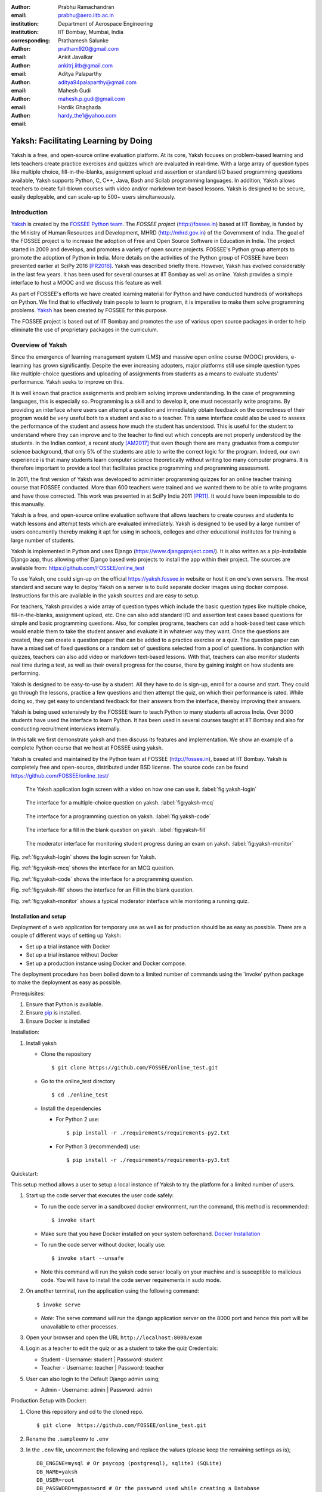 :author: Prabhu Ramachandran
:email: prabhu@aero.iitb.ac.in
:institution: Department of Aerospace Engineering
:institution: IIT Bombay, Mumbai, India
:corresponding:

:author: Prathamesh Salunke
:email: pratham920@gmail.com

:author: Ankit Javalkar
:email: ankitrj.iitb@gmail.com

:author: Aditya Palaparthy
:email: aditya94palaparthy@gmail.com

:author: Mahesh Gudi
:email: mahesh.p.gudi@gmail.com

:author: Hardik Ghaghada
:email: hardy_the1@yahoo.com


--------------------------------------
Yaksh: Facilitating Learning by Doing
--------------------------------------

.. class:: abstract

    Yaksh is a free, and open-source online evaluation platform. At its core,
    Yaksh focuses on problem-based learning and lets teachers create practice
    exercises and quizzes which are evaluated in real-time. With a large array
    of question types like multiple choice, fill-in-the-blanks, assignment
    upload and assertion or standard I/O based programming questions
    available, Yaksh supports Python, C, C++, Java, Bash and Scilab
    programming languages. In addition, Yaksh allows teachers to create
    full-blown courses with video and/or markdown text-based lessons. Yaksh is
    designed to be secure, easily deployable, and can scale-up to 500+ users
    simultaneously.


Introduction
-------------

Yaksh_ is created by the `FOSSEE Python team`_. The `FOSSEE project`
(http://fossee.in) based at IIT Bombay, is funded by the Ministry of Human
Resources and Development, MHRD (http://mhrd.gov.in) of the Government of
India. The goal of the FOSSEE project is to increase the adoption of Free and
Open Source Software in Education in India. The project started in 2009 and
develops, and promotes a variety of open source projects. FOSSEE's Python
group attempts to promote the adoption of Python in India. More details on the
activities of the Python group of FOSSEE have been presented earlier at SciPy
2016 [PR2016]_. Yaksh was described briefly there. However, Yaksh has evolved
considerably in the last few years. It has been used for several courses at
IIT Bombay as well as online. Yaksh provides a simple interface to host a MOOC
and we discuss this feature as well.

As part of FOSSEE's efforts we have created learning material for Python and
have conducted hundreds of workshops on Python. We find that to effectively
train people to learn to program, it is imperative to make them solve
programming problems.  Yaksh_ has been created by FOSSEE for this purpose.


.. _`FOSSEE Python team`: https://python.fossee.in
.. _`FOSSEE project`: https://fossee.in
.. _Yaksh: https://github.com/FOSSEE/online_test

The FOSSEE project is based out of IIT Bombay and promotes the use of various
open source packages in order to help eliminate the use of proprietary
packages in the curriculum.


Overview of Yaksh
---------------------

Since the emergence of learning management system (LMS) and massive open
online course (MOOC) providers, e-learning has grown significantly. Despite
the ever increasing adopters, major platforms still use simple question types
like multiple-choice questions and uploading of assignments from students as a
means to evaluate students' performance. Yaksh seeks to improve on this.

It is well known that practice assignments and problem solving improve
understanding. In the case of programming languages, this is especially so.
Programming is a skill and to develop it, one must necessarily write programs.
By providing an interface where users can attempt a question and immediately
obtain feedback on the correctness of their program would be very useful both
to a student and also to a teacher. This same interface could also be used to
assess the performance of the student and assess how much the student has
understood. This is useful for the student to understand where they can
improve and to the teacher to find out which concepts are not properly
understood by the students. In the Indian context, a recent study [AM2017]_
that even though there are many graduates from a computer science background,
that only 5% of the students are able to write the correct logic for the
program. Indeed, our own experience is that many students learn computer
science theoretically without writing too many computer programs. It is
therefore important to provide a tool that facilitates practice programming
and programming assessment.

In 2011, the first version of Yaksh was developed to administer programming
quizzes for an online teacher training course that FOSSEE conducted. More than
600 teachers were trained and we wanted them to be able to write programs and
have those corrected. This work was presented in at SciPy India 2011 [PR11]_.
It would have been impossible to do this manually.

Yaksh is a free, and open-source online evaluation software that allows
teachers to create courses and students to watch lessons and attempt tests
which are evaluated immediately. Yaksh is designed to be used by a large
number of users concurrently thereby making it apt for using in schools,
colleges and other educational institutes for training a large number of
students.

Yaksh is implemented in Python and uses Django
(https://www.djangoproject.com/). It is also written as a pip-installable
Django app, thus allowing other Django based web projects to install the app
within their project. The sources are available from:
https://github.com/FOSSEE/online_test

To use Yaksh, one could sign-up on the official https://yaksh.fossee.in
website or host it on one's own servers. The most standard and secure way to
deploy Yaksh on a server is to build separate docker images using docker
compose. Instructions for this are available in the yaksh sources and are easy
to setup.

For teachers, Yaksh provides a wide array of question types which include the
basic question types like multiple choice, fill-in-the-blanks, assignment
upload, etc. One can also add standard I/O and assertion test cases based
questions for simple and basic programming questions. Also, for complex
programs, teachers can add a hook-based test case which would enable them to
take the student answer and evaluate it in whatever way they want. Once the
questions are created, they can create a question paper that can be added to a
practice exercise or a quiz. The question paper can have a mixed set of fixed
questions or a random set of questions selected from a pool of questions. In
conjunction with quizzes, teachers can also add video or markdown text-based
lessons. With that, teachers can also monitor students real time during a
test, as well as their overall progress for the course, there by gaining
insight on how students are performing.

Yaksh is designed to be easy-to-use by a student. All they have to do is
sign-up, enroll for a course and start. They could go through the lessons,
practice a few questions and then attempt the quiz, on which their performance
is rated. While doing so, they get easy to understand feedback for their
answers from the interface, thereby improving their answers.

Yaksh is being used extensively by the FOSSEE team to teach Python to many
students all across India. Over 3000 students have used the interface to learn
Python. It has been used in several courses taught at IIT Bombay and also for
conducting recruitment interviews internally.

In this talk we first demonstrate yaksh and then discuss its features and
implementation. We show an example of a complete Python course that we host at
FOSSEE using yaksh.

Yaksh is created and maintained by the Python team at FOSSEE
(http://fossee.in), based at IIT Bombay. Yaksh is completely free and
open-source, distributed under BSD license. The source code can be found
https://github.com/FOSSEE/online_test/


.. figure:: yaksh_login.png
   :scale: 30%
   :height: 919
   :width: 1914
   :alt:  Login screen

   The Yaksh application login screen with a video on how one can use
   it. :label:`fig:yaksh-login`


.. figure:: yaksh_mcc_mcq.png
   :scale: 30%
   :height: 916
   :width: 1914
   :alt: MCQ interface

   The interface for a multiple-choice question on
   yaksh. :label:`fig:yaksh-mcq`


.. figure:: yaksh_coding.png
   :scale: 30%
   :height: 920
   :width: 1893
   :alt: Code interface

   The interface for a programming question on yaksh. :label:`fig:yaksh-code`


.. figure:: yaksh_fill_in_the_blanks.png
   :scale: 30%
   :height: 918
   :width: 1918
   :alt: Fill in the blanks interface

   The interface for a fill in the blank question on yaksh. :label:`fig:yaksh-fill`


.. figure:: yaksh_monitor.png
   :scale: 30%
   :height: 919
   :width: 1908
   :alt: Monitor interface

   The moderator interface for monitoring student progress during an exam on
   yaksh. :label:`fig:yaksh-monitor`

Fig. :ref:`fig:yaksh-login` shows the login screen for Yaksh.

Fig. :ref:`fig:yaksh-mcq` shows the interface for an MCQ question.

Fig. :ref:`fig:yaksh-code` shows the interface for a programming question.

Fig. :ref:`fig:yaksh-fill` shows the interface for an Fill in the blank question.

Fig. :ref:`fig:yaksh-monitor` shows a typical moderator interface while
monitoring a running quiz.


Installation and setup
~~~~~~~~~~~~~~~~~~~~~~

Deployment of a web application for temporary use as well as for production should be as easy as possible. There are a couple of different ways of setting up Yaksh:

- Set up a trial instance with Docker
- Set up a trial instance without Docker
- Set up a production instance using Docker and Docker compose.

The deployment procedure has been boiled down to a limited number of commands using the 'invoke' python package to make the deployment as easy as possible.

Prerequisites:

1. Ensure that Python is available.
2. Ensure `pip <https://pip.pypa.io/en/latest/installing.html>`__ is
   installed.
3. Ensure Docker is installed


Installation:

1. Install yaksh

   -  Clone the repository

      ::

          $ git clone https://github.com/FOSSEE/online_test.git

   -  Go to the online\_test directory

      ::

          $ cd ./online_test

   -  Install the dependencies

      -  For Python 2 use:

         ::

             $ pip install -r ./requirements/requirements-py2.txt

      -  For Python 3 (recommended) use:

         ::

             $ pip install -r ./requirements/requirements-py3.txt

Quickstart:

This setup method allows a user to setup a local instance of Yaksh to try the platform for a limited number of users.

1. Start up the code server that executes the user code safely:

   -  To run the code server in a sandboxed docker environment, run the
      command, this method is recommended:

      ::

          $ invoke start

   -  Make sure that you have Docker installed on your system
      beforehand. `Docker
      Installation <https://docs.docker.com/engine/installation/#desktop>`__

   -  To run the code server without docker, locally use:

      ::

          $ invoke start --unsafe

   -  Note this command will run the yaksh code server locally on your
      machine and is susceptible to malicious code. You will have to
      install the code server requirements in sudo mode.

2. On another terminal, run the application using the following command:

   ::

       $ invoke serve

   -  *Note:* The serve command will run the django application server
      on the 8000 port and hence this port will be unavailable to other
      processes.

3. Open your browser and open the URL ``http://localhost:8000/exam``

4. Login as a teacher to edit the quiz or as a student to take the quiz
   Credentials:

   -  Student - Username: student \| Password: student
   -  Teacher - Username: teacher \| Password: teacher

5. User can also login to the Default Django admin using;

   -  Admin - Username: admin \| Password: admin


Production Setup with Docker:

1. Clone this repository and cd to the cloned repo.

   ::

       $ git clone  https://github.com/FOSSEE/online_test.git

2. Rename the ``.sampleenv`` to ``.env``

3. In the ``.env`` file, uncomment the following and replace the values (please keep the remaining settings as is);

   ::

       DB_ENGINE=mysql # Or psycopg (postgresql), sqlite3 (SQLite)
       DB_NAME=yaksh
       DB_USER=root
       DB_PASSWORD=mypassword # Or the password used while creating a Database
       DB_PORT=3306

4. Install `Docker Compose <https://docs.docker.com/compose/install/>`__

5. Rename the ``.sampleenv`` to ``.env``

6. In the ``.env`` file, uncomment all the values and keep the default values as is.

7. Go to the ``docker`` directory where the project is located:
   
   ::

       cd /path/to/online_test/docker

8. Build the docker images

   ::

       invoke build

9. Run the containers and scripts necessary to deploy the web
   application

   ::

       invoke begin

10. Make sure that all the containers are ``Up`` and stable

   ::

       invoke status

11. Run the containers and scripts necessary to deploy the web
   application, ``--fixtures`` allows you to load fixtures.

   ::

       invoke deploy --fixtures

12. Stop the containers, you can use ``invoke restart`` to restart the containers without removing them

   ::

       invoke halt

13. Remove the containers

   ::

       invoke remove

14. You can use ``invoke --list`` to get a list of all the available commands


The demo course/exams
~~~~~~~~~~~~~~~~~~~~~

Yaksh allows moderators to create a Demo Course by clicking on the 'Create Demo Course' button available on the dashboard.

This actions sets up a Demo Course and associated Modules, Lessons, Quizzes and Questions.

Basic features
---------------

- For a student.
  - The generic interface and how quizzes etc. are taken.

- For an instructor

  - Different question types, their use.
  - Stdio
  - Assertion
  - Philosophy of allowing multiple submissions to make it easier.
  - Assignment upload.


Internal design
~~~~~~~~~~~~~~~

Yaksh has two important modules:-

- Web server

  A django server for client interaction.

- Code server

  A tornado server for code evaluation.


Web Server
----------

Django is a high-level Python Web framework. Django makes it is easy to create web applications, handles basic security issues, provides basic authentication system.

For client interaction we need to focus on some areas i.e.

- How to store the information
- How a user interacts with the system

To store the information we need a database. Django provides Object-relational mapping(ORM) which makes it easy to interact with the database instead of traditional SQL query approach.

Django has a view controller to handle all the requests sent from the client side.
A view then interacts with the database if any database data is required, collects all the data and sends the data to the templates which is then rendered for the client.

Code Server
-----------

Code Server is an important part of yaksh. All the code evaluations are done through code server.
We have used Tornado web framework for asynchronous process generation.
Tornado is a Python web framework and asynchronous networking library. Tornado generates a code server process queue depending on the number of code server processes. This queue is used to keep track of the code server processes. Once a process finishes its job it is dequeued.

A settings file is provided which contains information such as:

- number of code server processes required to process a code (defaults to 5).
- server timeout if a code runs too long then server times out with the specified time (defaults to 4 seconds).
- dictionary of code evaluators based on programming language of a question i.e. Python, Cpp, Java etc and test case type i.e. Standard Assert, Standard Input/Output, Hook based test case.

Code Server consists of several modules:

- Grader
- Language Registry
- Evaluators

Code Server takes metadata in json format.
Json metadata includes programming language, user answer, files(if any for file based questions), test case data i.e. test case type and test cases.

**Grader**

Code server sends all the metadata to the Grader. Grader gets the evaluator from the metadata 
i.e. the evaluator which will evaluate the code.

**Language Registry**

The evaluator instance in Grader is provided by Language Registry.
Language Registry takes question programming language type and test case type and generates a evaluator instance using the dictionary mapping from settings file and returns the evaluator instance to the Grader.

**Evaluators**

Evaluators are selected based on the programming language and test case type set during the question creation.

For ex. say *python* language and *standard assert* test case type are set during question creation, then python assertion evaluator is used for evaluating python code.

For each programming language and test case type separate evaluator classes are available.

Each evaluator class subclasses BaseEvaluator.
The BaseEvaluator class includes common functionality such as running a code using python subprocess, creating a file and writing user code in the file, setting the file as executable.

Several important aspects handled in code evaluation:

- Sandboxing

  A code might be malicious i.e it might contain instructions which can access the system information and can harm the system. To avoid such situation, all the code server process run as a nobody so that the code does not damage the system.

- Handling infinite loops.

  In a code, due to improper condition in loops there are chances that it might run infinitely.
  To avoid this, code is executed within a specific time limit. If the code execution is not finished in the specified time, a signal alarm is triggered to stop the code execution sending a message to the user that code might contain an infinite loop.

- Docker.

  To make the code evaluation more secure all the code evaluation are done inside docker.
  Docker can also be used to limit the use of system resources such as cpu utilization, memory utilization etc.

- Logging of the answers.


Supporting a new language
~~~~~~~~~~~~~~~~~~~~~~~~~

Adding a new language is easy. In the settings file you need to add mapping for the evaluator corresponding to the language. An example is shown below

.. code-block:: python

   code_evaluators = {
    "python": {"standardtestcase": "yaksh.python_assertion_evaluator.PythonAssertionEvaluator",
               "stdiobasedtestcase": "yaksh.python_stdio_evaluator.PythonStdIOEvaluator",
               "hooktestcase": "yaksh.hook_evaluator.HookEvaluator"
               },
    "new_language": {
                "standardtestcase": "yaksh.new_language_assertion_evaluator.New_languageAssertionEvaluator",
                "stdiobasedtestcase": "yaksh.new_language_stdio_evaluator.New_languageStdIOEvaluator",
                "hooktestcase": "yaksh.hook_evaluator.HookEvaluator"
               }
              }

In the given example 

python is the programming language.

standardtestcase, stdiobasedtestcase, hooktestcase are the test case type which are mapped to corresponding evaluator class. Here yaksh is the directory, python_assertion_evaluator is the file and PythonAssertionEvaluator is the class which contains evaluation related code.

Separate evaluator files need to be created for all the test case types except hook test case.

An evaluator class should have four methods __init__, teardown, compile_code and check_code.

- __init__ method is used to extract all the metadata such as user answer, test cases, files (if any for file based questions), weightage (float value), partial_grading (boolean value).
- teardown method is used to delete all the files that are not relevant once the execution is done.
- All the code compilation task will be done in compile_code method. No need to add this method if there is no compilation procedure.
- All the code execution task will be done in check_code method. This method should return three values.

  - success (Boolean value) - indicating if code was executed successfully, correctly
  - weight (Float value) - indicating total weight of all successful test cases
  - error (String value) - error message if success is false


Yaksh models
-------------

A model is a Python class that subclasses django.db.models.Model representing the database table.
Each attribute of the model represents a database field.

Model classes for yaksh are as follows:

- User
  
  This is the default model provided by django for storing username, first name, last name, password etc.

- Profile

  This model consists of user information such as institute, roll number, department etc and a OnetoOne relation with the user model to associate the profile with the specific user.

- Question

  This model consists of question information such as description, points, language etc and a foreign key relation with the user model so that each question is associated with a specific user.

- TestCase
  
  This model contains foreign key relation to the Question model and the test case type.

  Different test case models are available which subclasses the TestCase model. They are:

  - StandardTestCase
  - StdIOBasedTestCase
  - McqTestCase
  - HookTestCase
  - IntegerTestCase
  - StringTestCase
  - FloatTestCase
  - ArrangeTestCase

- Course
  
  This model contains course information such as course name, enrollment type (open enrollment or enrollment request), start time and end time for course enrollment etc.

  This model has ManytoMany relation with user model to store enrolled students, requested students, rejected students and ManytoMany relation with LearningModule model to store learning modules.

- Quiz
  
  This model contains quiz information such as start time, end time of the quiz, quiz duration,
  quiz creator, passing percentage etc.

- QuestionPaper
  
  This model contains foreign key association with the quiz. This model also has ManytoMany relation with questions i.e fixed questions added to the questionpaper, random questions set to be added to the questionpaper. Along with that it also has total marks etc.

- AnswerPaper
  
  This model contains information such as user, questions, question paper, course, start time, end time, marks obtained, pass status (boolean) etc.

- Answer
  
  This model contains information such as question to which user answered, user answer, error message, marks, correct etc.

- Lesson

  A lesson can be any markdown text with/or an embedded video of a particular topic.

  This model contains lesson information such as lesson name, description (markdown text) and
  foreign key association with user model.

- LearningUnit
  
  A learning unit can either be a lesson or a quiz.

  This model contains lesson, quiz, order i.e order in which the units will be added to the learning module, check prerequisite i.e. check if previous unit is completed this is required once the unit is added to a learning module.

- LearningModule

  A learning module contains learning units.

  This model contains module information such as name, description (markdown text), order i.e order in which the modules will be added to the course.

**Note:** order attribute in LearningUnit and LearningModule models indicates the order of appearance of a unit or a module.

Use of docker.

An example of interfacing yaksh on the ST website.

Additional plugin app support.

Import and export.

API?



Some experiences using yaksh
~~~~~~~~~~~~~~~~~~~~~~~~~~~~~~

- Usage in the internal courses at IIT, AE 102, SDES etc.

- Usage for hiring!

- Usage for practice

- Usage for full MOOC course




Plans
~~~~~~

New features planned.

Things already under way.

Other features we are thinking of.



Conclusions
------------



Acknowledgments
----------------

FOSSEE would not exist but for the continued support of MHRD and we are
grateful to them for this. This work would not be possible without the efforts
of the many FOSSEE staff members. The past and present members of the project
are listed here: http://python.fossee.in/about/ the author wishes to thank
them all.


References
-----------

.. [PR2016] Prabhu Ramachandran, Spreading the Adoption of Python in India: the
    FOSSEE Python Project", Proceedings of the 15th Python in Science
    Conference (SciPy 2016), July 6-12, 2016, Austin, Texas, USA.
    http://conference.scipy.org/proceedings/scipy2016/prabhu_ramachandran_fossee.html

.. [kmm14] Kannan Moudgalya, Campaign for IT literacy through FOSS and Spoken
    Tutorials, Proceedings of the 13th Python in Science Conference, SciPy,
    July 2014.

.. [FOSSEE-Python] FOSSEE Python group website.  http://python.fossee.in, last
    seen on May 7 2018.

.. [PR11] Prabhu Ramachandran.  FOSSEE: Python and Education, Python
    for science and education, Scipy India 2011, 4th-11th December 2011,
    Mumbai India.

.. [AM2017] 95% engineers in India unfit for software development jobs,
    claims report.  http://www.aspiringminds.com/automata-national-programming-report
